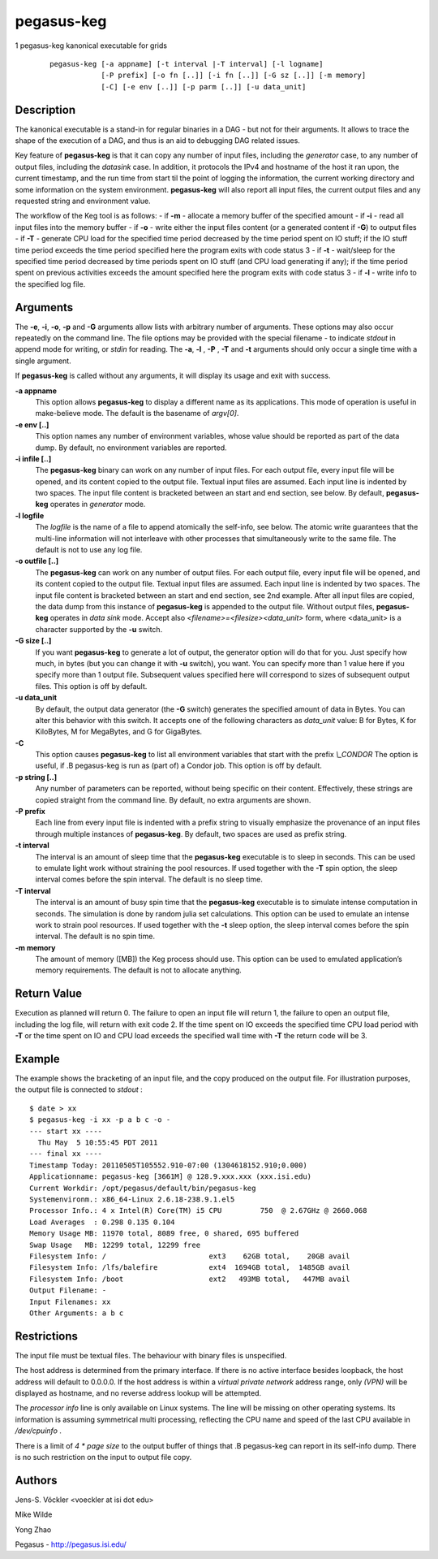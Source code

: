 ===========
pegasus-keg
===========

1
pegasus-keg
kanonical executable for grids
   ::

      pegasus-keg [-a appname] [-t interval |-T interval] [-l logname]
                  [-P prefix] [-o fn [..]] [-i fn [..]] [-G sz [..]] [-m memory]
                  [-C] [-e env [..]] [-p parm [..]] [-u data_unit]

.. __description:

Description
===========

The kanonical executable is a stand-in for regular binaries in a DAG -
but not for their arguments. It allows to trace the shape of the
execution of a DAG, and thus is an aid to debugging DAG related issues.

Key feature of **pegasus-keg** is that it can copy any number of input
files, including the *generator* case, to any number of output files,
including the *datasink* case. In addition, it protocols the IPv4 and
hostname of the host it ran upon, the current timestamp, and the run
time from start til the point of logging the information, the current
working directory and some information on the system environment.
**pegasus-keg** will also report all input files, the current output
files and any requested string and environment value.

The workflow of the Keg tool is as follows: - if **-m** - allocate a
memory buffer of the specified amount - if **-i** - read all input files
into the memory buffer - if **-o** - write either the input files
content (or a generated content if **-G**) to output files - if **-T** -
generate CPU load for the specified time period decreased by the time
period spent on IO stuff; if the IO stuff time period exceeds the time
period specified here the program exits with code status 3 - if **-t** -
wait/sleep for the specified time period decreased by time periods spent
on IO stuff (and CPU load generating if any); if the time period spent
on previous activities exceeds the amount specified here the program
exits with code status 3 - if **-l** - write info to the specified log
file.

.. __arguments:

Arguments
=========

The **-e**, **-i**, **-o**, **-p** and **-G** arguments allow lists with
arbitrary number of arguments. These options may also occur repeatedly
on the command line. The file options may be provided with the special
filename - to indicate *stdout* in append mode for writing, or *stdin*
for reading. The **-a**, **-l** , **-P** , **-T** and **-t** arguments
should only occur a single time with a single argument.

If **pegasus-keg** is called without any arguments, it will display its
usage and exit with success.

**-a appname**
   This option allows **pegasus-keg** to display a different name as its
   applications. This mode of operation is useful in make-believe mode.
   The default is the basename of *argv[0]*.

**-e env [..]**
   This option names any number of environment variables, whose value
   should be reported as part of the data dump. By default, no
   environment variables are reported.

**-i infile [..]**
   The **pegasus-keg** binary can work on any number of input files. For
   each output file, every input file will be opened, and its content
   copied to the output file. Textual input files are assumed. Each
   input line is indented by two spaces. The input file content is
   bracketed between an start and end section, see below. By default,
   **pegasus-keg** operates in *generator* mode.

**-l logfile**
   The *logfile* is the name of a file to append atomically the
   self-info, see below. The atomic write guarantees that the multi-line
   information will not interleave with other processes that
   simultaneously write to the same file. The default is not to use any
   log file.

**-o outfile [..]**
   The **pegasus-keg** can work on any number of output files. For each
   output file, every input file will be opened, and its content copied
   to the output file. Textual input files are assumed. Each input line
   is indented by two spaces. The input file content is bracketed
   between an start and end section, see 2nd example. After all input
   files are copied, the data dump from this instance of **pegasus-keg**
   is appended to the output file. Without output files, **pegasus-keg**
   operates in *data sink* mode. Accept also
   *<filename>=<filesize><data_unit>* form, where <data_unit> is a
   character supported by the **-u** switch.

**-G size [..]**
   If you want **pegasus-keg** to generate a lot of output, the
   generator option will do that for you. Just specify how much, in
   bytes (but you can change it with **-u** switch), you want. You can
   specify more than 1 value here if you specify more than 1 output
   file. Subsequent values specified here will correspond to sizes of
   subsequent output files. This option is off by default.

**-u data_unit**
   By default, the output data generator (the **-G** switch) generates
   the specified amount of data in Bytes. You can alter this behavior
   with this switch. It accepts one of the following characters as
   *data_unit* value: B for Bytes, K for KiloBytes, M for MegaBytes, and
   G for GigaBytes.

**-C**
   This option causes **pegasus-keg** to list all environment variables
   that start with the prefix *\\_CONDOR* The option is useful, if .B
   pegasus-keg is run as (part of) a Condor job. This option is off by
   default.

**-p string [..]**
   Any number of parameters can be reported, without being specific on
   their content. Effectively, these strings are copied straight from
   the command line. By default, no extra arguments are shown.

**-P prefix**
   Each line from every input file is indented with a prefix string to
   visually emphasize the provenance of an input files through multiple
   instances of **pegasus-keg**. By default, two spaces are used as
   prefix string.

**-t interval**
   The interval is an amount of sleep time that the **pegasus-keg**
   executable is to sleep in seconds. This can be used to emulate light
   work without straining the pool resources. If used together with the
   **-T** spin option, the sleep interval comes before the spin
   interval. The default is no sleep time.

**-T interval**
   The interval is an amount of busy spin time that the **pegasus-keg**
   executable is to simulate intense computation in seconds. The
   simulation is done by random julia set calculations. This option can
   be used to emulate an intense work to strain pool resources. If used
   together with the **-t** sleep option, the sleep interval comes
   before the spin interval. The default is no spin time.

**-m memory**
   The amount of memory ([MB]) the Keg process should use. This option
   can be used to emulated application’s memory requirements. The
   default is not to allocate anything.

.. __return_value:

Return Value
============

Execution as planned will return 0. The failure to open an input file
will return 1, the failure to open an output file, including the log
file, will return with exit code 2. If the time spent on IO exceeds the
specified time CPU load period with **-T** or the time spent on IO and
CPU load exceeds the specified wall time with **-T** the return code
will be 3.

.. __example:

Example
=======

The example shows the bracketing of an input file, and the copy produced
on the output file. For illustration purposes, the output file is
connected to *stdout* :

::

   $ date > xx
   $ pegasus-keg -i xx -p a b c -o -
   --- start xx ----
     Thu May  5 10:55:45 PDT 2011
   --- final xx ----
   Timestamp Today: 20110505T105552.910-07:00 (1304618152.910;0.000)
   Applicationname: pegasus-keg [3661M] @ 128.9.xxx.xxx (xxx.isi.edu)
   Current Workdir: /opt/pegasus/default/bin/pegasus-keg
   Systemenvironm.: x86_64-Linux 2.6.18-238.9.1.el5
   Processor Info.: 4 x Intel(R) Core(TM) i5 CPU         750  @ 2.67GHz @ 2660.068
   Load Averages  : 0.298 0.135 0.104
   Memory Usage MB: 11970 total, 8089 free, 0 shared, 695 buffered
   Swap Usage   MB: 12299 total, 12299 free
   Filesystem Info: /                        ext3    62GB total,    20GB avail
   Filesystem Info: /lfs/balefire            ext4  1694GB total,  1485GB avail
   Filesystem Info: /boot                    ext2   493MB total,   447MB avail
   Output Filename: -
   Input Filenames: xx
   Other Arguments: a b c

.. __restrictions:

Restrictions
============

The input file must be textual files. The behaviour with binary files is
unspecified.

The host address is determined from the primary interface. If there is
no active interface besides loopback, the host address will default to
0.0.0.0. If the host address is within a *virtual private network*
address range, only *(VPN)* will be displayed as hostname, and no
reverse address lookup will be attempted.

The *processor info* line is only available on Linux systems. The line
will be missing on other operating systems. Its information is assuming
symmetrical multi processing, reflecting the CPU name and speed of the
last CPU available in */dev/cpuinfo* .

There is a limit of *4 \* page size* to the output buffer of things that
.B pegasus-keg can report in its self-info dump. There is no such
restriction on the input to output file copy.

.. __authors:

Authors
=======

Jens-S. Vöckler <voeckler at isi dot edu>

Mike Wilde

Yong Zhao

Pegasus - http://pegasus.isi.edu/
